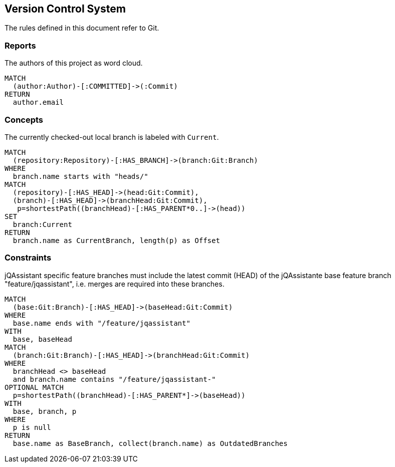 [[vcs:Default]]
[role=group,includesConstraints="vcs:*",includesConcepts="vcs:*"]
== Version Control System

The rules defined in this document refer to Git.

=== Reports

[[vcs:Authors]]
[source,cypher,role=concept,reportType="wordcloud"]
.The authors of this project as word cloud.
----
MATCH
  (author:Author)-[:COMMITTED]->(:Commit)
RETURN
  author.email
----

=== Concepts

[[vcs:CurrentBranch]]
[source,cypher,role=concept]
.The currently checked-out local branch is labeled with `Current`.
----
MATCH
  (repository:Repository)-[:HAS_BRANCH]->(branch:Git:Branch)
WHERE
  branch.name starts with "heads/"
MATCH
  (repository)-[:HAS_HEAD]->(head:Git:Commit),
  (branch)-[:HAS_HEAD]->(branchHead:Git:Commit),
   p=shortestPath((branchHead)-[:HAS_PARENT*0..]->(head))
SET
  branch:Current
RETURN
  branch.name as CurrentBranch, length(p) as Offset
----

=== Constraints

[[vcs:BranchesMustBeSynchronized]]
[source,cypher,role=constraint]
.jQAssistant specific feature branches must include the latest commit (HEAD) of the jQAssistante base feature branch "feature/jqassistant", i.e. merges are required into these branches.
----
MATCH
  (base:Git:Branch)-[:HAS_HEAD]->(baseHead:Git:Commit)
WHERE
  base.name ends with "/feature/jqassistant"
WITH
  base, baseHead
MATCH
  (branch:Git:Branch)-[:HAS_HEAD]->(branchHead:Git:Commit)
WHERE
  branchHead <> baseHead
  and branch.name contains "/feature/jqassistant-"
OPTIONAL MATCH
  p=shortestPath((branchHead)-[:HAS_PARENT*]->(baseHead))
WITH
  base, branch, p
WHERE
  p is null
RETURN
  base.name as BaseBranch, collect(branch.name) as OutdatedBranches
----


